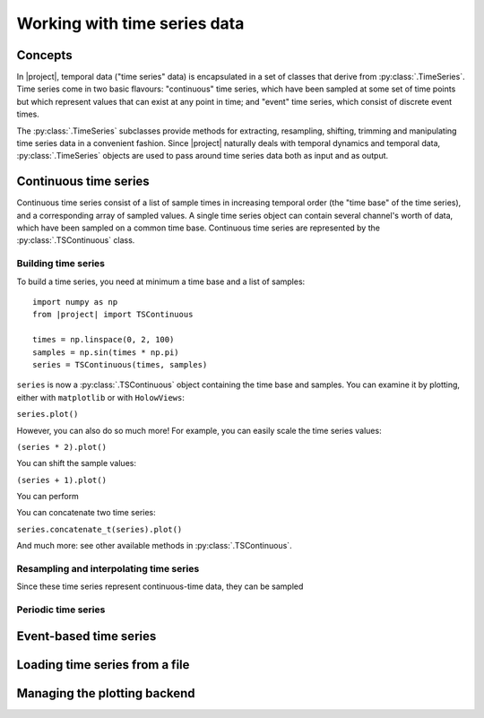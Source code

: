 .. _timeseriesdocs:

Working with time series data
=============================

Concepts
--------
In |project|, temporal data ("time series" data) is encapsulated in a set of classes that derive from :py:class:`.TimeSeries`. Time series come in two basic flavours: "continuous" time series, which have been sampled at some set of time points but which represent values that can exist at any point in time; and "event" time series, which consist of discrete event times.

The :py:class:`.TimeSeries` subclasses provide methods for extracting, resampling, shifting, trimming and manipulating time series data in a convenient fashion. Since |project| naturally deals with temporal dynamics and temporal data, :py:class:`.TimeSeries` objects are used to pass around time series data both as input and as output.

Continuous time series
----------------------

Continuous time series consist of a list of sample times in increasing temporal order (the "time base" of the time series), and a corresponding array of sampled values. A single time series object can contain several channel's worth of data, which have been sampled on a common time base. Continuous time series are represented by the :py:class:`.TSContinuous` class.

Building time series
********************

To build a time series, you need at minimum a time base and a list of samples: ::

    import numpy as np
    from |project| import TSContinuous

    times = np.linspace(0, 2, 100)
    samples = np.sin(times * np.pi)
    series = TSContinuous(times, samples)


``series`` is now a :py:class:`.TSContinuous` object containing the time base and samples. You can examine it by plotting, either with ``matplotlib`` or with ``HolowViews``:

``series.plot()``

However, you can also do so much more! For example, you can easily scale the time series values:

``(series * 2).plot()``

You can shift the sample values:

``(series + 1).plot()``

You can perform

You can concatenate two time series:

``series.concatenate_t(series).plot()``

And much more: see other available methods in :py:class:`.TSContinuous`.


Resampling and interpolating time series
****************************************

Since these time series represent continuous-time data, they can be sampled


Periodic time series
********************


Event-based time series
-----------------------


Loading time series from a file
-------------------------------

.. autosummary::
    NetworksPython.timeseries.load_ts_from_file


Managing the plotting backend
-----------------------------

.. autosummary::
    NetworksPython.timeseries.set_plotting_backend
    NetworksPython.timeseries.get_plotting_backend

